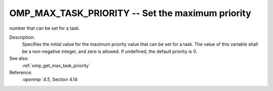 ..
  Copyright 1988-2022 Free Software Foundation, Inc.
  This is part of the GCC manual.
  For copying conditions, see the copyright.rst file.

.. _omp_max_task_priority:

OMP_MAX_TASK_PRIORITY -- Set the maximum priority
*************************************************

number that can be set for a task.

.. index:: Environment Variable

Description:
  Specifies the initial value for the maximum priority value that can be
  set for a task.  The value of this variable shall be a non-negative
  integer, and zero is allowed.  If undefined, the default priority is
  0.

See also:
  :ref:`omp_get_max_task_priority`

Reference:
  `:openmp:`4.5`, Section 4.14
